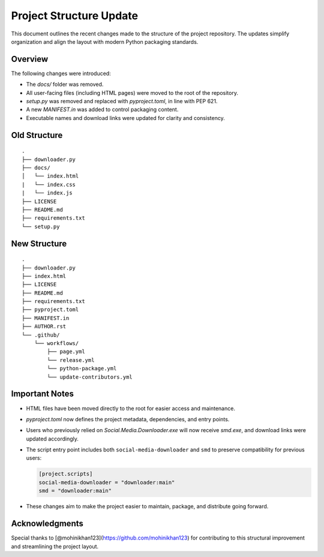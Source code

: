 Project Structure Update
========================

This document outlines the recent changes made to the structure of the project repository.
The updates simplify organization and align the layout with modern Python packaging standards.

Overview
--------

The following changes were introduced:

- The `docs/` folder was removed.
- All user-facing files (including HTML pages) were moved to the root of the repository.
- `setup.py` was removed and replaced with `pyproject.toml`, in line with PEP 621.
- A new `MANIFEST.in` was added to control packaging content.
- Executable names and download links were updated for clarity and consistency.

Old Structure
-------------

::

    .
    ├── downloader.py
    ├── docs/
    │   └── index.html
    |   └── index.css
    |   └── index.js
    ├── LICENSE
    ├── README.md
    ├── requirements.txt
    └── setup.py

New Structure
-------------

::

    .
    ├── downloader.py
    ├── index.html
    ├── LICENSE
    ├── README.md
    ├── requirements.txt
    ├── pyproject.toml
    ├── MANIFEST.in
    ├── AUTHOR.rst
    └── .github/
        └── workflows/
            ├── page.yml
            └── release.yml
            └── python-package.yml
            └── update-contributors.yml

Important Notes
---------------

- HTML files have been moved directly to the root for easier access and maintenance.
- `pyproject.toml` now defines the project metadata, dependencies, and entry points.
- Users who previously relied on `Social.Media.Downloader.exe` will now receive `smd.exe`, and download links were updated accordingly.
- The script entry point includes both ``social-media-downloader`` and ``smd`` to preserve compatibility for previous users:

  .. code-block:: toml

      [project.scripts]
      social-media-downloader = "downloader:main"
      smd = "downloader:main"

- These changes aim to make the project easier to maintain, package, and distribute going forward.

Acknowledgments
---------------

Special thanks to [@mohinikhan123](https://github.com/mohinikhan123) for contributing to this structural improvement and streamlining the project layout.
